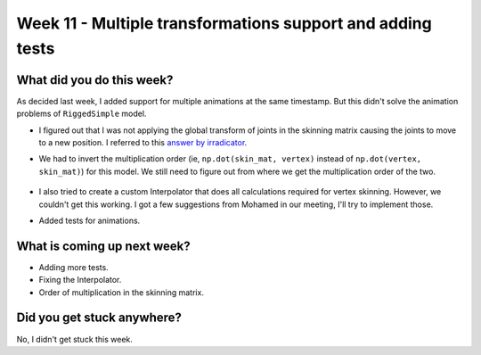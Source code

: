 Week 11 - Multiple transformations support and adding tests
===========================================================

.. post:: August 31 2022
   :author: Shivam Anand
   :tags: google
   :category: gsoc

What did you do this week?
--------------------------

As decided last week, I added support for multiple animations at the same timestamp. But this didn't solve the animation problems of ``RiggedSimple`` model.

- I figured out that I was not applying the global transform of joints in the skinning matrix causing the joints to move to a new position. I referred to this `answer by irradicator <https://www.gamedev.net/forums/topic/703803-gltf-skinning-matrix-calculation/>`_.

- We had to invert the multiplication order  (ie, ``np.dot(skin_mat, vertex)`` instead of ``np.dot(vertex, skin_mat)``) for this model. We still need to figure out from where we get the multiplication order of the two.

    .. raw:: html

        <iframe id="player" type="text/html"   width="600" height="390" src="https://user-images.githubusercontent.com/74976752/187798821-7306cb13-dfc8-477c-8f86-1f5a6181f08a.mp4" frameborder="0"></iframe>

- I also tried to create a custom Interpolator that does all calculations required for vertex skinning. However, we couldn't get this working. I got a few suggestions from Mohamed in our meeting, I'll try to implement those.

- Added tests for animations.


What is coming up next week?
----------------------------

- Adding more tests.
- Fixing the Interpolator.
- Order of multiplication in the skinning matrix.

Did you get stuck anywhere?
---------------------------

No, I didn't get stuck this week.
